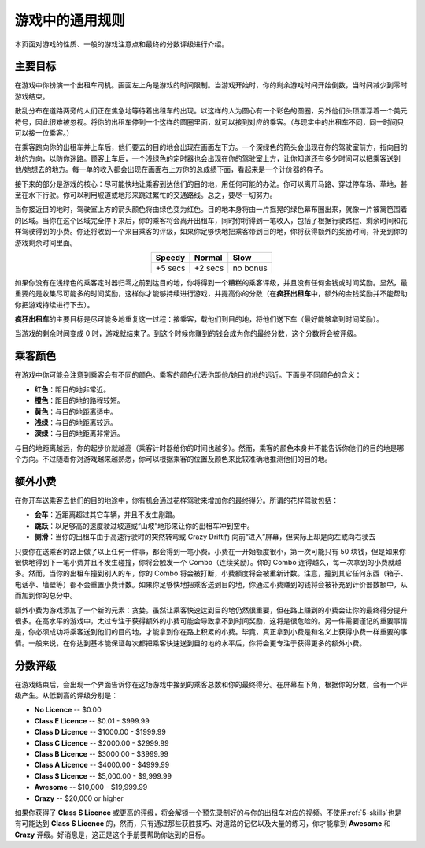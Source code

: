 .. _general-rules:

游戏中的通用规则
===================


本页面对游戏的性质、一般的游戏注意点和最终的分数评级进行介绍。

主要目标
-----------

在游戏中你扮演一个出租车司机。画面左上角是游戏的时间限制。当游戏开始时，你的剩余游戏时间开始倒数，当时间减少到零时游戏结束。

散乱分布在道路两旁的人们正在焦急地等待着出租车的出现。以这样的人为圆心有一个彩色的圆圈，另外他们头顶漂浮着一个美元符号，因此很难被忽视。将你的出租车停到一个这样的圆圈里面，就可以接到对应的乘客。（与现实中的出租车不同，同一时间只可以接一位乘客。）

在乘客跑向你的出租车并上车后，他们要去的目的地会出现在画面左下方。一个深绿色的箭头会出现在你的驾驶室前方，指向目的地的方向，以防你迷路。顾客上车后，一个浅绿色的定时器也会出现在你的驾驶室上方，让你知道还有多少时间可以把乘客送到他/她想去的地方。每一单的收入都会出现在画面右上方你的总成绩下面，看起来是一个计价器的样子。

接下来的部分是游戏的核心：尽可能快地让乘客到达他们的目的地，用任何可能的办法。你可以离开马路、穿过停车场、草地，甚至在水下行驶。你可以利用坡道或地形来跳过繁忙的交通路线。总之，要尽一切努力。

当你接近目的地时，驾驶室上方的箭头颜色将由绿色变为红色。目的地本身将由一片摇晃的绿色幕布圈出来，就像一片被篱笆围着的区域。当你在这个区域完全停下来后，你的乘客将会离开出租车，同时你将得到一笔收入，包括了根据行驶路程、剩余时间和花样驾驶得到的小费。你还将收到一个来自乘客的评级，如果你足够快地把乘客带到目的地，你将获得额外的奖励时间，补充到你的游戏剩余时间里面。

.. list-table::
    :align: center

    * - **Speedy**
      - **Normal**
      - **Slow**
    * - +5 secs
      - +2 secs
      - no bonus

如果你没有在浅绿色的乘客定时器归零之前到达目的地，你将得到一个糟糕的乘客评级，并且没有任何金钱或时间奖励。显然，最重要的是收集尽可能多的时间奖励，这样你才能够持续进行游戏，并提高你的分数（在\ **疯狂出租车**\ 中，额外的金钱奖励并不能帮助你把游戏持续进行下去）。

\ **疯狂出租车**\ 的主要目标是尽可能多地重复这一过程：接乘客，载他们到目的地，将他们送下车（最好能够拿到时间奖励）。

当游戏的剩余时间变成 0 时，游戏就结束了。到这个时候你赚到的钱会成为你的最终分数，这个分数将会被评级。

乘客颜色
------------

在游戏中你可能会注意到乘客会有不同的颜色。乘客的颜色代表你距他/她目的地的远近。下面是不同颜色的含义：

- **红色**：距目的地非常近。
- **橙色**：距目的地的路程较短。
- **黄色**：与目的地距离适中。
- **浅绿**：与目的地距离较远。
- **深绿**：与目的地距离非常远。

与目的地距离越远，你的起步价就越高（乘客计时器给你的时间也越多）。然而，乘客的颜色本身并不能告诉你他们的目的地是哪个方向。不过随着你对游戏越来越熟悉，你可以根据乘客的位置及颜色来比较准确地推测他们的目的地。

.. _tip-multiplier:

额外小费
------------

在你开车送乘客去他们的目的地途中，你有机会通过花样驾驶来增加你的最终得分。所谓的花样驾驶包括：

- **会车**：近距离超过其它车辆，并且不发生剐蹭。
- **跳跃**：以足够高的速度驶过坡道或“山坡”地形来让你的出租车冲到空中。
- **侧滑**：当你的出租车由于高速行驶时的突然转弯或 Crazy Drift而 向前“进入”屏幕，但实际上却是向左或向右驶去

只要你在送乘客的路上做了以上任何一件事，都会得到一笔小费。小费在一开始额度很小，第一次可能只有 50 块钱，但是如果你很快地得到下一笔小费并且不发生碰撞，你将会触发一个 Combo（连续奖励）。你的 Combo 连得越久，每一次拿到的小费就越多。然而，当你的出租车撞到别人的车，你的 Combo 将会被打断，小费额度将会被重新计数。注意，撞到其它任何东西（箱子、电话亭、墙壁等）都不会重置小费计数。如果你足够快地把乘客送到目的地，你通过小费赚到的钱将会被补充到计价器数额中，从而加到你的总分中。

额外小费为游戏添加了一个新的元素：贪婪。虽然让乘客快速达到目的地仍然很重要，但在路上赚到的小费会让你的最终得分提升很多。在高水平的游戏中，太过专注于获得额外的小费可能会导致拿不到时间奖励，这将是很危险的。另一件需要谨记的重要事情是，你必须成功将乘客送到他们的目的地，才能拿到你在路上积累的小费。毕竟，真正拿到小费是和名义上获得小费一样重要的事情。一般来说，在你达到基本能保证每次都把乘客快速送到目的地的水平后，你将会更专注于获得更多的额外小费。

分数评级
----------

在游戏结束后，会出现一个界面告诉你在这场游戏中接到的乘客总数和你的最终得分。在屏幕左下角，根据你的分数，会有一个评级产生。从低到高的评级分别是：

- **No Licence** -- $0.00
- **Class E Licence** -- $0.01 - $999.99
- **Class D Licence** -- $1000.00 - $1999.99
- **Class C Licence** -- $2000.00 - $2999.99
- **Class B Licence** -- $3000.00 - $3999.99
- **Class A Licence** -- $4000.00 - $4999.99
- **Class S Licence** -- $5,000.00 - $9,999.99
- **Awesome** -- $10,000 - $19,999.99
- **Crazy** -- $20,000 or higher

如果你获得了 **Class S Licence** 或更高的评级，将会解锁一个预先录制好的与你的出租车对应的视频。不使用\ :ref:`5-skills`\ 也是有可能达到 **Class S Licence** 的，然而，只有通过那些获胜技巧、对道路的记忆以及大量的练习，你才能拿到 **Awesome** 和 **Crazy** 评级。好消息是，这正是这个手册要帮助你达到的目标。